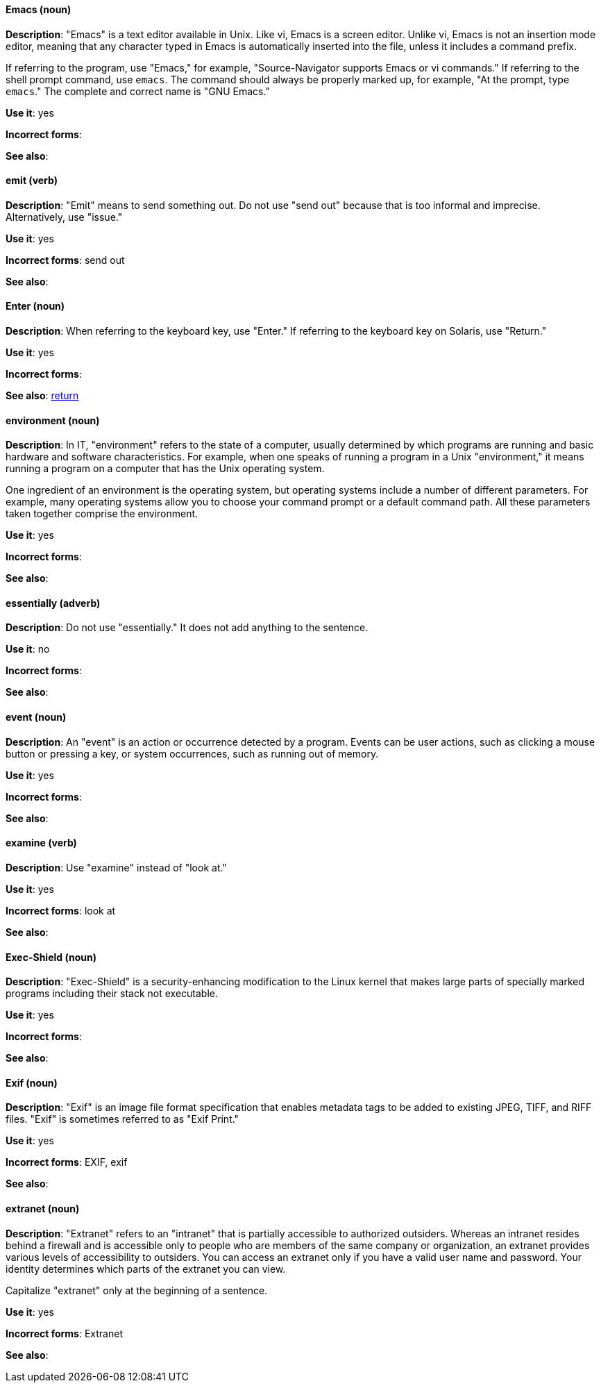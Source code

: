 [discrete]
==== Emacs (noun)
[[emacs]]
*Description*: "Emacs" is a text editor available in Unix. Like vi, Emacs is a screen editor. Unlike vi, Emacs is not an insertion mode editor, meaning that any character typed in Emacs is automatically inserted into the file, unless it includes a command prefix.

If referring to the program, use "Emacs," for example, "Source-Navigator supports Emacs or vi commands." If referring to the shell prompt command, use `emacs`. The command should always be properly marked up, for example, "At the prompt, type `emacs`." The complete and correct name is "GNU Emacs."

*Use it*: yes

*Incorrect forms*: 

*See also*:

[discrete]
==== emit (verb)
[[emit]]
*Description*: "Emit" means to send something out. Do not use "send out" because that is too informal and imprecise. Alternatively, use "issue."

*Use it*: yes

*Incorrect forms*: send out

*See also*:

[discrete]
==== Enter (noun)
[[enter-n]]
*Description*: When referring to the keyboard key, use "Enter." If referring to the keyboard key on Solaris, use "Return."

*Use it*: yes

*Incorrect forms*: 

*See also*: xref:return[return]

[discrete]
==== environment (noun)
[[environment]]
*Description*: In IT, "environment" refers to the state of a computer, usually determined by which programs are running and basic hardware and software characteristics. For example, when one speaks of running a program in a Unix "environment," it means running a program on a computer that has the Unix operating system.

One ingredient of an environment is the operating system, but operating systems include a number of different parameters. For example, many operating systems allow you to choose your command prompt or a default command path. All these parameters taken together comprise the environment.

*Use it*: yes

*Incorrect forms*: 

*See also*: 

[discrete]
==== essentially (adverb)
[[essentially]]
*Description*: Do not use "essentially." It does not add anything to the sentence.

*Use it*: no

*Incorrect forms*: 

*See also*: 

[discrete]
==== event (noun)
[[event]]
*Description*: An "event" is an action or occurrence detected by a program. Events can be user actions, such as clicking a mouse button or pressing a key, or system occurrences, such as running out of memory.

*Use it*: yes

*Incorrect forms*: 

*See also*:

[discrete]
==== examine (verb)
[[examine]]
*Description*: Use "examine" instead of "look at."

*Use it*: yes

*Incorrect forms*: look at

*See also*:

[discrete]
==== Exec-Shield (noun)
[[exec-shield]]
*Description*: "Exec-Shield" is a security-enhancing modification to the Linux kernel that makes large parts of specially marked programs including their stack not executable.

*Use it*: yes

*Incorrect forms*: 

*See also*:

[discrete]
==== Exif (noun)
[[exif]]
*Description*: "Exif" is an image file format specification that enables metadata tags to be added to existing JPEG, TIFF, and RIFF files. "Exif" is sometimes referred to as "Exif Print."

*Use it*: yes

*Incorrect forms*: EXIF, exif

*See also*: 

[discrete]
==== extranet (noun)
[[extranet]]
*Description*: "Extranet" refers to an "intranet" that is partially accessible to authorized outsiders. Whereas an intranet resides behind a firewall and is accessible only to people who are members of the same company or organization, an extranet provides various levels of accessibility to outsiders. You can access an extranet only if you have a valid user name and password. Your identity determines which parts of the extranet you can view.

Capitalize "extranet" only at the beginning of a sentence. 

*Use it*: yes

*Incorrect forms*: Extranet

*See also*:
